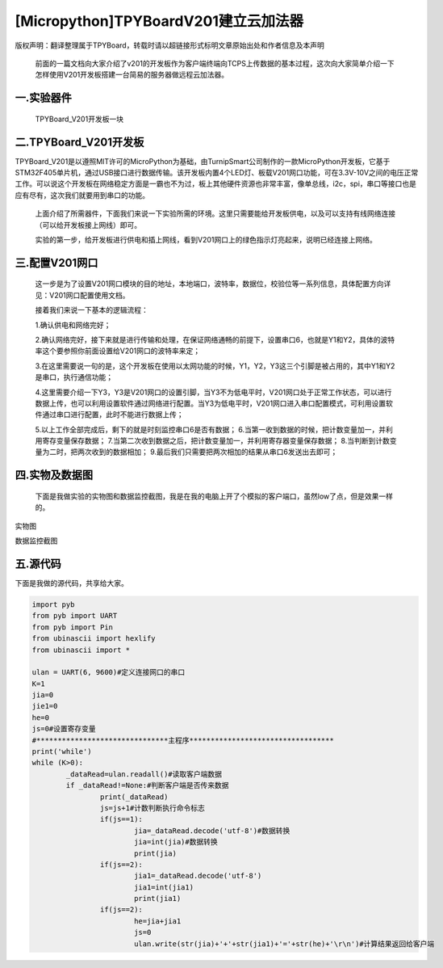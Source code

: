 [Micropython]TPYBoardV201建立云加法器
==========================================

版权声明：翻译整理属于TPYBoard，转载时请以超链接形式标明文章原始出处和作者信息及本声明 

    前面的一篇文档向大家介绍了v201的开发板作为客户端终端向TCPS上传数据的基本过程，这次向大家简单介绍一下怎样使用V201开发板搭建一台简易的服务器做远程云加法器。

一.实验器件
--------------

    TPYBoard_V201开发板一块

二.TPYBoard_V201开发板
---------------------------

TPYBoard_V201是以遵照MIT许可的MicroPython为基础，由TurnipSmart公司制作的一款MicroPython开发板，它基于STM32F405单片机，通过USB接口进行数据传输。该开发板内置4个LED灯、板载V201网口功能，可在3.3V-10V之间的电压正常工作。可以说这个开发板在网络稳定方面是一霸也不为过，板上其他硬件资源也非常丰富，像单总线，i2c，spi，串口等接口也是应有尽有，这次我们就要用到串口的功能。

    上面介绍了所需器件，下面我们来说一下实验所需的环境。这里只需要能给开发板供电，以及可以支持有线网络连接（可以给开发板接上网线）即可。

    实验的第一步，给开发板进行供电和插上网线，看到V201网口上的绿色指示灯亮起来，说明已经连接上网络。

三.配置V201网口
-----------------

    这一步是为了设置V201网口模块的目的地址，本地端口，波特率，数据位，校验位等一系列信息，具体配置方向详见：V201网口配置使用文档。

    接着我们来说一下基本的逻辑流程：

    1.确认供电和网络完好；

    2.确认网络完好，接下来就是进行传输和处理，在保证网络通畅的前提下，设置串口6，也就是Y1和Y2，具体的波特率这个要参照你前面设置给V201网口的波特率来定；

    3.在这里需要说一句的是，这个开发板在使用以太网功能的时候，Y1，Y2，Y3这三个引脚是被占用的，其中Y1和Y2是串口，执行通信功能；

    4.这里需要介绍一下Y3，Y3是V201网口的设置引脚，当Y3不为低电平时，V201网口处于正常工作状态，可以进行数据上传，也可以利用设置软件通过网络进行配置。当Y3为低电平时，V201网口进入串口配置模式，可利用设置软件通过串口进行配置，此时不能进行数据上传；

    5.以上工作全部完成后，剩下的就是时刻监控串口6是否有数据；
    6.当第一收到数据的时候，把计数变量加一，并利用寄存变量保存数据；
    7.当第二次收到数据之后，把计数变量加一，并利用寄存器变量保存数据；
    8.当判断到计数变量为二时，把两次收到的数据相加；
    9.最后我们只需要把两次相加的结果从串口6发送出去即可；

四.实物及数据图
---------------------

    下面是我做实验的实物图和数据监控截图，我是在我的电脑上开了个模拟的客户端口，虽然low了点，但是效果一样的。


.. image:: http://www.micropython.net.cn/ueditor/php/upload/image/20170415/1492221696685070.jpg

实物图

.. image:: http://www.micropython.net.cn/ueditor/php/upload/image/20170415/1492221741955689.png

数据监控截图

五.源代码
------------

下面是我做的源代码，共享给大家。

.. code-block:: python

	import pyb
	from pyb import UART
	from pyb import Pin
	from ubinascii import hexlify
	from ubinascii import *
	  
	ulan = UART(6, 9600)#定义连接网口的串口
	K=1
	jia=0
	jie1=0
	he=0
	js=0#设置寄存变量
	#*******************************主程序**********************************
	print('while')
	while (K>0):
		_dataRead=ulan.readall()#读取客户端数据
		if _dataRead!=None:#判断客户端是否传来数据
			print(_dataRead)
			js=js+1#计数判断执行命令标志
			if(js==1):
				jia=_dataRead.decode('utf-8')#数据转换
				jia=int(jia)#数据转换
				print(jia)
			if(js==2):
				jia1=_dataRead.decode('utf-8')
				jia1=int(jia1)
				print(jia1)
			if(js==2):
				he=jia+jia1
				js=0
				ulan.write(str(jia)+'+'+str(jia1)+'='+str(he)+'\r\n')#计算结果返回给客户端
